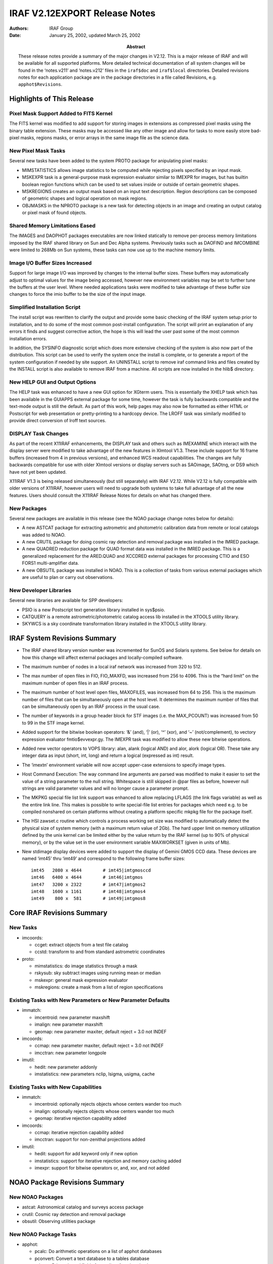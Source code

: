 IRAF V2.12EXPORT Release Notes
==============================

:Authors: IRAF Group
:Date: January 25, 2002, updated March 25, 2002
:Abstract: These release notes provide a summary of the major changes in V2.12.
 This is a major release of IRAF and will be available for all supported
 platforms. More detailed technical documentation of all system changes
 will be found in the ‘notes.v211’ and ‘notes.v212’ files in the
 ``iraf$doc`` and ``iraf$local`` directories. Detailed revisions notes
 for each application package are in the package directories in a file
 called Revisions, e.g. ``apphot$Revisions``.

Highlights of This Release
--------------------------

Pixel Mask Support Added to FITS Kernel
~~~~~~~~~~~~~~~~~~~~~~~~~~~~~~~~~~~~~~~

The FITS kernel was modified to add support for storing images in
extensions as compressed pixel masks using the binary table extension.
These masks may be accessed like any other image and allow for tasks to
more easily store bad-pixel masks, regions masks, or error arrays in the
same image file as the science data.

New Pixel Mask Tasks
~~~~~~~~~~~~~~~~~~~~

Several new tasks have been added to the system PROTO package for
anipulating pixel masks:

-  MIMSTATISTICS allows image statistics to be computed while rejecting
   pixels specified by an input mask.

-  MSKEXPR task is a general-purpose mask expression evaluator similar
   to IMEXPR for images, but has builtin boolean region functions which
   can be used to set values inside or outside of certain geometric
   shapes.

-  MSKREGIONS creates an output mask based on an input text description.
   Region descriptions can be composed of geometric shapes and logical
   operation on mask regions.

-  OBJMASKS in the NPROTO package is a new task for detecting objects in
   an image and creating an output catalog or pixel mask of found
   objects.

Shared Memory Limitations Eased
~~~~~~~~~~~~~~~~~~~~~~~~~~~~~~~

The IMAGES and DAOPHOT packages executables are now linked statically to
remove per-process memory limitations imposed by the IRAF shared library
on Sun and Dec Alpha systems. Previously tasks such as DAOFIND and
IMCOMBINE were limited to 268Mb on Sun systems, these tasks can now use
up to the machine memory limits.

Image I/O Buffer Sizes Increased
~~~~~~~~~~~~~~~~~~~~~~~~~~~~~~~~

Support for large image I/O was improved by changes to the internal
buffer sizes. These buffers may automatically adjust to optimal values
for the image being accessed, however new environment variables may be
set to further tune the buffers at the user level. Where needed
applications tasks were modified to take advantage of these buffer size
changes to force the imio buffer to be the size of the input image.

Simplified Installation Script
~~~~~~~~~~~~~~~~~~~~~~~~~~~~~~

The install script was rewritten to clarify the output and provide some
basic checking of the IRAF system setup prior to installation, and to do
some of the most common post-install configuration. The script will
print an explanation of any errors it finds and suggest corrective
action, the hope is this will lead the user past some of the most common
installation errors.

In addition, the SYSINFO diagnostic script which does more extensive
checking of the system is also now part of the distribution. This script
can be used to verify the system once the install is complete, or to
generate a report of the system configuration if needed by site support.
An UNINSTALL script to remove iraf command links and files created by
the INSTALL script is also available to remove IRAF from a machine. All
scripts are now installed in the hlib$ directory.

New HELP GUI and Output Options
~~~~~~~~~~~~~~~~~~~~~~~~~~~~~~~

The HELP task was enhanced to have a new GUI option for XGterm users.
This is essentially the XHELP task which has been available in the
GUIAPPS external package for some time, however the task is fully
backwards compatible and the text-mode output is still the default. As
part of this work, help pages may also now be formatted as either HTML
or Postscript for web presentation or pretty-printing to a hardcopy
device. The LROFF task was similarly modified to provide direct
conversion of lroff text sources.

DISPLAY Task Changes
~~~~~~~~~~~~~~~~~~~~

As part of the recent X11IRAF enhancements, the DISPLAY task and others
such as IMEXAMINE which interact with the display server were modified
to take advantage of the new features in XImtool V1.3. These include
support for 16 frame buffers (increased from 4 in previous versions),
and enhanced WCS readout capabilities. The changes are fully backwards
compatible for use with older XImtool versions or display servers such
as SAOimage, SAOtng, or DS9 which have not yet been updated.

X11IRAF V1.3 is being released simultaneously (but still separately)
with IRAF V2.12. While V2.12 is fully compatible with older versions of
X11IRAF, however users will need to upgrade both systems to take full
advantage of all the new features. Users should consult the X11IRAF
Release Notes for details on what has changed there.

New Packages
~~~~~~~~~~~~

Several new packages are available in this release (see the NOAO package
change notes below for details):

-  A new ASTCAT package for extracting astrometric and photometric
   calibration data from remote or local catalogs was added to NOAO.

-  A new CRUTIL package for doing cosmic ray detection and removal
   package was installed in the IMRED package.

-  A new QUADRED reduction package for QUAD format data was installed in
   the IMRED package. This is a generalized replacement for the
   ARED.QUAD and XCCDRED external packages for processing CTIO and ESO
   FORS1 multi-amplifier data.

-  A new OBSUTIL package was installed in NOAO. This is a collection of
   tasks from various external packages which are useful to plan or
   carry out observations.

New Developer Libraries
~~~~~~~~~~~~~~~~~~~~~~~

Several new libraries are available for SPP developers:

-  PSIO is a new Postscript text generation library installed in
   sys$psio.

-  CATQUERY is a remote astrometric/photometric catalog access lib
   installed in the XTOOLS utility library.

-  SKYWCS is a sky coordinate transformation library installed in the
   XTOOLS utility library.

IRAF System Revisions Summary
-----------------------------

-  The IRAF shared library version number was incremented for SunOS and
   Solaris systems. See below for details on how this change will affect
   external packages and locally-compiled software.

-  The maximum number of nodes in a local iraf network was increased
   from 320 to 512.

-  The max number of open files in FIO, FIO_MAXFD, was increased from
   256 to 4096. This is the “hard limit” on the maximum number of open
   files in an IRAF process.

-  The maximum number of host level open files, MAXOFILES, was increased
   from 64 to 256. This is the maximum number of files that can be
   simultaneously open at the host level. It determines the maximum
   number of files that can be simultaneously open by an IRAF process in
   the usual case.

-  The number of keywords in a group header block for STF images (i.e.
   the MAX_PCOUNT) was increased from 50 to 99 in the STF image kernel.

-  Added support for the bitwise boolean operators: ‘&’ (and), ‘\|’
   (or), ‘^’ (xor), and ‘~’ (not/complement), to vectory expression
   evaluator fmtio$evvexpr.gy. The IMEXPR task was modified to allow
   these new bitwise operations.

-  Added new vector operators to VOPS library: alan, alank (logical AND)
   and alor, alork (logical OR). These take any integer data as input
   (short, int, long) and return a logical (expressed as int) result.

-  The ‘imextn’ environment variable will now accept upper-case
   extensions to specify image types.

-  Host Command Execution: The way command line arguments are parsed was
   modified to make it easier to set the value of a string parameter to
   the null string. Whitespace is still skipped in @par files as before,
   however null strings are valid parameter values and will no longer
   cause a parameter prompt.

-  The MKPKG special file list link support was enhanced to allow
   replacing LFLAGS (the link flags variable) as well as the entire link
   line. This makes is possible to write special-file list entries for
   packages which need e.g. to be compiled nonshared on certain
   platforms without creating a platform specific mkpkg file for the
   package itself.

-  The HSI zawset.c routine which controls a process working set size
   was modified to automatically detect the physical size of system
   memory (with a maximum return value of 2Gb). The hard upper limit on
   memory utilization defined by the unix kernel can be limited either
   by the value return by the IRAF kernel (up to 90% of physical
   memory), or by the value set in the user environment variable
   MAXWORKSET (given in units of Mb).

-  New stdimage display devices were added to support the display of
   Gemini GMOS CCD data. These devices are named ‘imt45’ thru ‘imt49’
   and correspond to the following frame buffer sizes:

   ::

      imt45   2080 x 4644        # imt45|imtgmosccd
      imt46   6400 x 4644        # imt46|imtgmos
      imt47   3200 x 2322        # imt47|imtgmos2
      imt48   1600 x 1161        # imt48|imtgmos4
      imt49    800 x  581        # imt49|imtgmos8

Core IRAF Revisions Summary
---------------------------

New Tasks
~~~~~~~~~

-  imcoords:

   -  ccget: extract objects from a test file catalog
   -  ccstd: transform to and from standard astrometric coordinates

-  proto:

   -  mimstatistics: do image statistics through a mask
   -  rskysub: sky subtract images using running mean or median
   -  mskexpr: general mask expression evaluator
   -  mskregions: create a mask from a list of region specifications

Existing Tasks with New Parameters or New Parameter Defaults
~~~~~~~~~~~~~~~~~~~~~~~~~~~~~~~~~~~~~~~~~~~~~~~~~~~~~~~~~~~~

-  immatch:

   -  imcentroid: new parameter maxshift
   -  imalign: new parameter maxshift
   -  geomap: new parameter maxiter, default reject = 3.0 not INDEF

-  imcoords:

   -  ccmap: new parameter maxiter, default reject = 3.0 not INDEF
   -  imcctran: new parameter longpole

-  imutil:

   -  hedit: new parameter addonly
   -  imstatistics: new parameters nclip, lsigma, usigma, cache

Existing Tasks with New Capabilities
~~~~~~~~~~~~~~~~~~~~~~~~~~~~~~~~~~~~

-  immatch:

   -  imcentroid: optionally rejects objects whose centers wander too
      much
   -  imalign: optionally rejects objects whose centers wander too much
   -  geomap: iterative rejection capability added

-  imcoords:

   -  ccmap: iterative rejection capability added
   -  imcctran: support for non-zenithal projections added

-  imutil:

   -  hedit: support for add keyword only if new option
   -  imstatistics: support for iterative rejection and memory caching
      added
   -  imexpr: support for bitwise operators or, and, xor, and not added

NOAO Package Revisions Summary
------------------------------

New NOAO Packages
~~~~~~~~~~~~~~~~~

-  astcat: Astronomical catalog and surveys access package

-  crutil: Cosmic ray detection and removal package

-  obsutil: Observing utilities package

New NOAO Package Tasks
~~~~~~~~~~~~~~~~~~~~~~

-  apphot:

   -  pcalc: Do arithmetic operations on a list of apphot databases
   -  pconvert: Convert a text database to a tables database
   -  pdump: Print selected fields from a list of apphot databases
   -  pexamine: Interactively examine and edit an apphot database
   -  prenumber: Renumber stars in an apphot database
   -  pselect: Select records from an apphot database
   -  psort: Sort an apphot database

-  astcat:

   -  aclist: List the supported astrometric catalogs
   -  agetcat: Extract astrometry files from astrometric catalogs
   -  afiltcat: Filter astrometry files derived from astrometric
      catalogs
   -  adumpcat: Catalog access debugging task
   -  aslist: List the supported image surveys
   -  agetim: Extract FITS images from image surveys
   -  ahedit: Initialize the image wcs and set standard keywords
   -  aimfind: Select images containing catalog objects
   -  adumpim: Image survey access debugging task
   -  aregpars: Default region parameter set
   -  acatpars: Default astrometry file format parameter set
   -  afiltpars: Default astrometry file filtering parameters
   -  aimpars: Default image data parameters
   -  awcspars: Default image wcs parameters

-  crutil:

   -  cosmicrays: Remove cosmic rays using flux ratio algorithm
   -  craverage: Detect CRs against average and avoid objects
   -  crcombine: Combine multiple exposures to eliminate cosmic rays
   -  credit: Interactively edit cosmic rays using an image display
   -  crfix: Fix cosmic rays in images using cosmic ray masks
   -  crgrow: Grow cosmic rays in cosmic ray masks
   -  crmedian: Detect and replace cosmic rays with median filter
   -  crnebula: Detect and replace cosmic rays in nebular data

-  obsutil:

   -  psfmeasure: Measure PSF sizes from stellar images
   -  specfocus: Determine spectral focus and alignment variations
   -  starfocus: Determine direct focus variations from stellar images
   -  ccdtime: CCD photometry exposure time calculator
   -  pairmass: Plot airmass vs time for a given coordinate
   -  sptime: Spectroscopic exposure time calculator
   -  specpars: Spectrograph instrument parameters for sptime
   -  bitcount: Accumulate the bit statistics for a list of images
   -  findgain: Estimate the gain and readnoise of a CCD
   -  shutcor: Shutter correction from images of varying exposure times

-  nproto:

   -  objmasks: detect and catalog objects in image

Existing Packages and Tasks with New Parameters or New Parameter Defaults
~~~~~~~~~~~~~~~~~~~~~~~~~~~~~~~~~~~~~~~~~~~~~~~~~~~~~~~~~~~~~~~~~~~~~~~~~

-  apphot: new package parameters wcsin, wcsout, and cache

   -  center: new parameters wcsin, wcsout, cache
   -  daofind: new parameters wcsout, cache
   -  fitpsf: new parameters wcsin, wcsout, cache
   -  fitsky: new parameters wcsin, wcsout, cache
   -  phot: new parameters wcsin, wcsout, cache
   -  polymark: new parameters wcsin, wcsout, cache
   -  polyphot: new parameters wcsin, wcsout, cache
   -  qphot: new parameters wcsin, wcsout, cache
   -  radprof: new parameters wcsin, wcsout, cache
   -  wphot: new parameters wcsin, wcsout, cache
   -  txdump: replaced by pdump, available as a hidden task

-  astutil:

   -  setairmass: new parameters ra, dec, equinox, st, ut, scale

-  daophot: new package parameters wcsin, wcsout, wcspsf, and cache

   -  addstar: new parameters wcsin, wcsout, wcspsf, and cache
   -  allstar: new parameters wcsin, wcsout, and wcspsf
   -  daoedit: new parameters cache
   -  daofind: new parameters wcsout, and cache
   -  group: new parameters wcsin, wcsout, wcspsf, and cache
   -  nstar: new parameters wcsin, wcsout, wcspsf, and cache
   -  peak: new parameters wcsin, wcsout, wcspsf, and cache
   -  phot: new parameters wcsin, wcsout, and cache
   -  psf: new parameters wcsin, wcsout, and cache
   -  substar: new parameters wcsin, wcsout, and cache

.. _existing-tasks-with-new-capabilities-1:

Existing Tasks with New Capabilities
~~~~~~~~~~~~~~~~~~~~~~~~~~~~~~~~~~~~

-  apphot:

   -  center: coordinate system support, optional image cacheing
   -  daofind: coordinate system support, optional image cacheing
   -  fitpsf: coordinate system support, optional image cacheing
   -  fitsky: coordinate system support, optional image cacheing
   -  phot: coordinate system support, optional image cacheing
   -  polymark: coordinate system support, optional image cacheing
   -  polyphot: coordinate system support, optional image cacheing
   -  qphot: coordinate system support, optional image cacheing
   -  radprof: coordinate system support, optional image cacheing
   -  wphot: coordinate system support, optional image cacheing

-  astutil:

   -  setairmass: ra, dec, equinox, st, ut, scale are no longer
      hardwired
   -  rvcorrect: more flexibility in setting ut

-  daophot:

   -  addstar: coordinate system support, optional image cacheing
   -  allstar: coordinate system support
   -  daoedit: optional image cacheing
   -  daofind: coordinate system support, optional image cacheing
   -  group: coordinate system support, optional image cacheing
   -  nstar: coordinate system support, optional image cacheing
   -  peak: coordinate system support, optional image cacheing
   -  phot: coordinate system support, optional image cacheing
   -  psf: coordinate system support, optional image cacheing
   -  substar: coordinate system support, optional image cacheing

General Package Changes
-----------------------

NOAO
~~~~

ONEDSPEC
^^^^^^^^

More than 999 apertures are now allowed.

APPHOT
^^^^^^

-  Coordinate Support:

   All the apphot tasks have been modified to accept input coordinates
   in the logical, tv, physical, or world systems, and to write output
   coordinates in the logical, tv, or physical coordinate systems. One
   consequence of this is that the apphot tasks will now work correctly
   on image sections in interactive mode. Another is that users can now
   work directly on image sections while preserving the coordinate
   system of the parent image.

-  Image Cacheing Support:

   All the apphot tasks which accept image pixel input have been
   modified to optional cache the entire input image in memory. Cacheing
   may significantly improve the performance of tasks where many random
   access operations are performed.

-  File and image name directory information removed from output files
   All the apphot tasks have been modified to strip directory infor-
   mation from the image and coordinate file names written to the output
   files, to the terminal, and to the plot headers. The colon commands
   will still read and write full image and coordinate file path names.

-  New PTOOLS Tasks Added

   The ptools package tasks pcalc, pconvert, pdump, prenumber, pselect
   and psort were added to the apphot package. The functionality of the
   old txdump task as been replaced by the pdump. TXDUMP is still avail-
   able as a hidden task.

ASTCAT
^^^^^^

The astcat package is a set of tasks for extracting astrometric and
photometric calibration data from remote or local catalogs, filtering
the data, extracting FITS images from remote or local surveys, and
adding standard keywords to the extracted images. There is also a task
for selecting images which contain catalog objects and locating the
catalog objects in the image.

IMRED.CRUTIL
^^^^^^^^^^^^

Cosmic ray detection and removal package. This package includes new
tasks and links to tasks from other package. It replaces the CRUTIL
external package.

IMRED.QUADRED
^^^^^^^^^^^^^

Reduction package for QUAD format data. This replaces the ARED.QUAD and
XCCDRED external packages for processing CTIO and ESO FORS1 multi-
amplifier data.

DAOPHOT
^^^^^^^

-  Coordinate Support

   All the daophot tasks have been modified to accept input coordinates
   in the logical, tv, physical, or world systems, and to write the
   output coordinates in the logical, tv, or physical coordinate
   systems. One consequence of this is that the daophot tasks will now
   work correctly on image sections in interactive mode. Another is that
   users can now work directly on image sections while preserving the
   coordinate system of the parent image.

-  Image Cacheing Support

   All the daophot tasks which accept image pixel input have been
   modified to optionally cache the entire input image in memory.
   Cacheing signif- icantly improves the performance of the tasks when
   many random access operations are performed. The cacheing already
   performed by the ALLSTAR task is unchanged.

-  File and image name directory information removed from output files

   All the daophot tasks have been modified to strip directory
   information from the image and coordinate file names written to the
   output files, to the terminal, and to the plot headers. The colon
   commands will still read and write full image and coordinate file
   path names.

OBSUTIL
^^^^^^^

New observing utilities package. This collects tasks from the NMISC,
SPECTIME, PROTO, and NLOCAL external package which are useful to plan or
carry out observations. The new tasks are:

::

   PSFMEASURE    STARFOCUS   SPECFOCUS    CCDTIME
   PAIRMASS      SPTIME      BITCOUNT     FINDGAIN
   SHUTCOR

OBSOLETE
^^^^^^^^

-  Added tasks OIMCOMBINE and OIMSTATISTICS which are the previous
   versions from V2.113b system

-  Deleted the ODISPLAY task

General Task Changes
--------------------

.. _noao-1:

NOAO
~~~~

ONEDSPEC.SPLOT
^^^^^^^^^^^^^^

Rather than refusing to evaluate errors when there is negative data,
negative data is treated as zero.

ASTUTIL.SETAIRMASS
^^^^^^^^^^^^^^^^^^

Modified to have greater flexibility in selecting the keyword defining
the universal time. New parameters define the keywords for RA, dec,
equinox, siderial time, universal time, and astrospheric scale height.

ASTUTIL.RVCORRECT
^^^^^^^^^^^^^^^^^

Modified to have greater flexibility in selecting the keyword defining
the universal time.

IMRED.ECHELLE.ECIDENTIFY
^^^^^^^^^^^^^^^^^^^^^^^^

Help page describes how to externally evaluate the dispersion fcns.

IMRED.CCREDRED.COSMISRAYS
^^^^^^^^^^^^^^^^^^^^^^^^^

Task was removed (see CRUTIL)

NPROTO.FINDGAIN
^^^^^^^^^^^^^^^

Task was removed (see OBSUTIL)

NPROTO.OBJMASKS
^^^^^^^^^^^^^^^

This is a new task for detecting objects in an image and creating an
output catalog or pixel mask of found objects.

TWODSPEC.LONGSLIT.FITCOORDS
^^^^^^^^^^^^^^^^^^^^^^^^^^^

-  Help page describes the contents of the database and how to
   externally evaluate the fits.

-  The RMS is shown in the graph title and in the :show output.

TWODSPEC.APEXTRACT.APEDIT
^^^^^^^^^^^^^^^^^^^^^^^^^

When there is just one aperture the background regions are shown on the
graph without needing to enter the ‘b’ background mode.

IMAGES
~~~~~~

TV.DISPLAY
^^^^^^^^^^

-  The mask overlay feature when the displayed image is a reduction of
   mask (e.g. a block average) now uses the maximum of all mask pixels
   within the display pixel.

-  The task will now allow up to 16 frame buffers to be used for the
   display if allowed by the server. (Currently requires XIMtool V1.3).

TV.IMEXAMINE
^^^^^^^^^^^^

-  A new key ‘t’ allows output of a region centered on the cursor as an
   image for further analysis by other programs.

-  The task will now allow up to 16 frame buffers to be used for the
   display if allowed by the server. (Currently requires XIMtool V1.3).

-  Cursor readback will now properly detect the correct image when more
   than one image is displayed per frame, e.g. in a mosaic. (Currently
   requires XIMtool V1.3).

IMMATCH.IMCOMBINE
^^^^^^^^^^^^^^^^^

-  New parameters “headers”, “bpmasks”, “rejmasks”, “nrejmasks”, and
   “expmasks” provide additional types of output. The old parameters
   “rejmask” and “plfile” were removed. The new “nrejmasks” parameter
   corresponds to the old “plfile” and the new “rejmasks” parameter
   corresponds to the old “rejmask”.

-  There is a new “combine” type “sum” for summing instead of averaging
   the final set of offset, scaled, and weighted pixels.

-  There is a new parameter “outlimits” to allow output of a subregion
   of the full output. This is useful for raster surveys with large
   numbers of images.

-  Additional keywords may appear in the output headers.

-  Scaling is now done relative to the first image rather than an
   average over the images. This is done so that flux related keywords
   such as exposure time and airmass remain representative.

-  A median calculation was made faster.

-  The previous version is available in the OBSOLETE package.

IMMATCH.IMCENTROID
^^^^^^^^^^^^^^^^^^

IMMATCH.IMALIGN
^^^^^^^^^^^^^^^

A new parameter maxshift has been added to the imcentroid and imalign
tasks. Maxshift defines the maximum permitted difference between the
predicted and computed shifts. It is used to reject objects whose
positions have wandered too far from the predicted positions.

IMMATCH.GEOMAP
^^^^^^^^^^^^^^

IMCOORDS.CCMAP
^^^^^^^^^^^^^^

An iterative rejection capability has been added to the geomap and ccmap
tasks. The new parameter maxiter in combination with the existing
parameter reject define the rejection parameter. The default value of
the reject parameter has been changed from INDEF to 3.0.

The colon command “:order ” has been added to the geomap and ccmap
tasks. The new command enables the user to change all the order
parameters simultaneously when experimenting with different fitting
functions.

IMCOORDS.STARFIND
^^^^^^^^^^^^^^^^^

The starfind task background estimation algorithm has been modified so
that it no longer depends on the value and density of the central pixel.

IMCOORDS.IMCCTRAN
^^^^^^^^^^^^^^^^^

Support for non-zenithal projections has been added to the imcctran
task. The previous technique of rotating the cd matrix does not work
properly for these functions. The new parameter longpole was added to
imcctran. Longpole enables the user to select either the cd matrix or
longpole / latpole method for transforming zenithal projections.

IMCOORDS.CCGET
^^^^^^^^^^^^^^

The new task ccget was added to the imcoords package. Ccget extracts
objects in a user specified region from a simple text file catalog.

IMCOORDS.CCSTD
^^^^^^^^^^^^^^

The task ccstd was added to the imcoords package. Ccstd transforms pixel
and celestial coordinates to standard coordinates and vice versa.

IMUTIL.HEDIT
^^^^^^^^^^^^

The new parameter addonly was added to hedit task. The addonly switch is
used to add a parameter to the image header only if it does not already
exist. The addonly switch has a precedence intermediate between the add
and delete switches.

IMUTIL.IMSTATISTICS
^^^^^^^^^^^^^^^^^^^

An interactive rejection capability has been added to the imstatistics
task. The new parameters nclip, lsigma, and usigma define the rejection
parameters. A memory cacheing option was also added to imstatistics in
order to optionally speed up performance if iterative rejection is en-
abled or the midpt/mode is computed.

IMUTIL.IMEXPR
^^^^^^^^^^^^^

Support for the bitwise operators or (|), and (&), exclusive or (^), and
not (~) has been added to the imexpr task. The logical operators or (||)
and and (&&) have been made truly logical i.e. they return 0’s or 1’s,
rather than results of a bitwise or and and.

PROTO
~~~~~

MIMSTATISTICS
^^^^^^^^^^^^^

The new task mimstatistics has been added to the proto package.
Mimstatistics does image statistics through a mask.

RSKYSUB
^^^^^^^

The new task rskysub was added to the proto package. Rskysub does a
running mean or median sky subtraction on an ordered list of images
using optional background scaling and object masking.

MSKEXPR
^^^^^^^

The new task mskexpr has been added to the proto package. Mskexpr
creates a new mask from a user supplied expression, an optional
reference image, and an optional reference mask.

MSKREGIONS
^^^^^^^^^^

The new task mskregions has been added to the proto package. Mskregions
creates a new mask or modifies an existing mask using a list of region
definitions or region expressions.

XTOOLS
~~~~~~

SKYWCS
^^^^^^

A new library skywcs has been added to the xtools package. The skywcs
library is a set of routines for managing image and catalog celestial
coordinate systems and for transforming from one celestial coordinate
system to another. Skywcs is layered on the Starlink Positional
Astronomy library slalib which is installed in the iraf math package.

CATQUERY
^^^^^^^^

A new library catquery was added to the xtools package. The catquery
library is a set of routines for doing local and remote catalog and
image survey access.

SYSTEM
~~~~~~

HELP
^^^^

Task was modified to call the XHELP code to run the GUI version of the
task if requested. Task output is the same if the device remains the
default ‘terminal’ value, however resetting the ‘device’ parameter to
one of ‘gui’, ‘html’, or ‘ps’ will either spawn the GUI task under
xgterm or print the converted help page to the stdout.

LROFF
^^^^^

The task was enhanced with a new ‘format’ parameter that allows the text
to be formatted as one of: plain-text, HTML, or Postscript.

Parameter File Changes
----------------------

In the tables below each parameter change is identified with one of the
following codes followed by task name and the description of the change.

-  n = new parameter
-  c = changed/modified parameter
-  d = deleted parameter

CL
~~

::

     n cl              Added the new CL parameter "release".  This
                   is a string valued parameter with values such
                   as "2.11.3a", "2.12", "3.0" etc.  This differs
                   from "version" which is a descriptive string
                   such as "NOAO/IRAF V2.11.3 EXPORT".  There can
                   be multiple releases of one version of the
                   software, and "release" specifies exactly what
                   build the software is.  The release strings are
                   composed in such a way that they can be used
                   in expressions, e.g. (release >= 2.11.3) would
                   be true for IRAF V2.11.3 and all subsequent
                   releases.

DATAIO
~~~~~~

::

     c dataio.export       Made the 'format' parameter automatic mode
     c dataio.import       Made the 'format' parameter automatic mode

.. _images-1:

IMAGES
~~~~~~

::

     n imcoords.imcctran       Added a new parameter longpole to the imcctran
                   task. If longpole=yes then coordinate transfor-
                   mations with zenithal projections will be rot-
                   ated using longpole rather than the CD matrix.

     c immatch.wregister       Fixed boundary option typo, "refect" to "reflect".
     c immatch.sregister       Fixed boundary option typo, "refect" to "reflect".

     n immatch.imcentroid      Added a new parameter maxshift to the imcentroid
       immatch.imalign     and imalign tasks.  Maxshift is the maximum perm-
                   itted difference between the computed and predicted
                   shifts. Maxshift can be used to reject objects whose
                   centers have wandered too far from the expected
                   center. By default maxshift is undefined.

     n immatch.geomap      Added a new parameter maxiter to the geomap and
       immatch.ccmap       ccmap tasks. Maxiter defines the maximum number of
                   rejection iterations and has a default value of 0
                   for no rejection.  

     c immatch.geomap      Changed the default value of the ccmap and geomap
     c immatch.ccmap       parameter reject from INDEF to 3.0.

     c immatch.imcombine       Numerous changes, see details above

     c imgeom.imlintran        Changed the nrows argument names to nlines 


     n imutil.hedit        Added a new addonly parameter to the hedit task. If
                   addonly is set a new field will only be added to
                   the image header if it does not already exist.

     n tv.imexamine        Added new parameters 'output', 'ncoutput', and
                   'nloutput' used by the new 't' keystroke when
                   outputting an image section centered on the cursor.

.. _system-1:

SYSTEM
~~~~~~

::

     n help            New parameters required for GUI options, output
                   formats for HTML/PS, printer, etc.
     n lroff           Added new 'format' parameter for HTML/PS output 

UTILITIES
~~~~~~~~~

::

     c utilities.surfit        Added support for the half cross-terms option to
                   the surfit task.  This involved changing the type
                   of the xterms parameter from boolean (yes/no) to
                   string (none,half,full).

.. _noao-2:

NOAO
~~~~

ASTUTIL
^^^^^^^

::

       n astutil.setairmass    new parameters ra, dec, equinox, st, ut, scale

DIGIPHOT
^^^^^^^^

::

       n apphot            new package parameters wcsin, wcsout, and cache
       n apphot.center         new parameters wcsin, wcsout, cache
       n apphot.daofind        new parameters wcsout, cache
       n apphot.fitpsf         new parameters wcsin, wcsout, cache
       n apphot.fitsky         new parameters wcsin, wcsout, cache
       n apphot.phot       new parameters wcsin, wcsout, cache
       n apphot.polymark       new parameters wcsin, wcsout, cache
       n apphot.polyphot       new parameters wcsin, wcsout, cache
       n apphot.qphot      new parameters wcsin, wcsout, cache
       n apphot.radprof        new parameters wcsin, wcsout, cache
       n apphot.wphot      new parameters wcsin, wcsout, cache

       n daophot           new package params wcsin, wcsout, wcspsf, and cache
       n daophot.addstar       new parameters wcsin, wcsout, wcspsf, and cache
       n daophot.allstar       new parameters wcsin, wcsout, and wcspsf
       n daophot.daoedit       new parameters cache
       n daophot.daofind       new parameters wcsout, and cache
       n daophot.group         new parameters wcsin, wcsout, wcspsf, and cache
       n daophot.nstar         new parameters wcsin, wcsout, wcspsf, and cache
       n daophot.peak      new parameters wcsin, wcsout, wcspsf, and cache
       n daophot.phot      new parameters wcsin, wcsout, and cache
       n daophot.psf       new parameters wcsin, wcsout, and cache
       n daophot.substar       new parameters wcsin, wcsout, and cache

.. _onedspec-1:

ONEDSPEC
^^^^^^^^

::

       n standard          new parameter mag, magband, and teff.  These 
       n splot         params can be use to specify calibration files
       n lcalib                as blackbody curves scale to a specified magnitude

TWODSPEC
^^^^^^^^

::

       c apextract.apall1      Reduced the 'polysep' parameter.
       c apextract.apdebug     Reduced the 'polysep' parameter.
       c apextract.apfit1      Reduced the 'polysep' parameter.
       c apextract.apnoise1    Reduced the 'polysep' parameter.
       c apextract.apnorm1     Reduced the 'polysep' parameter.
       c apextract.apparams    Reduced the 'polysep' parameter.

Details of Major System Changes
-------------------------------

FITS kernel changes
~~~~~~~~~~~~~~~~~~~

The FITS kernel was modified to add support for storing images in
extensions as compressed pixel masks. The mask is stored as a binary
table using the “ZIMAGE” (compressed image) convention proposed by
White, Greenfield, Pence, and Tody in 1999:

`Specifications for Storing Compressed Images in FITS Binary
Tables <http://heasarc.gsfc.nasa.gov/docs/software/fitsio/compression/compress_image.html>`__

In the current implementation only the “PLIO_1” compression algorithm is
implemented. Mask extensions may be read or written directly by the
kernel. When writing a new extension it will be appended to the MEF
file. To append an image to a MEF file as a mask, include “type=mask” in
the image kernel section when the output image is opened.

Masks are interfaced to the system as images and may be read and written
like any other image via IMIO. They have a normal image header and can
be manipulated with any program that deals with images. The pixel type
is INT.

It is also possible to access a mask image as a PLIO mask. An IMSTATI
query for IM_PLDES parameter will return the PLIO mask descriptor. While
a mask extension is opened under IMIO it is represented as a PLIO mask
and may be accessed in this form like any other mask.

The mask image is stored in the FITS binary table (BINTABLE) extension
when the image is closed, and is loaded from the extension when the
image is opened. The compression representation used to store the mask
in the binary table is the same as is used within PLIO. The new (V2.12)
encoding is used, allowing very large masks to be stored. Currently
masks up to 3D are supported. Data on each 2D mask plane will be
compressed in both X and Y as with PLIO. The depth of the mask is
preserved.

Although a mask is stored as a binary table the format of the table is
not completely general. In the current implementation there can be only
one column in the table (COMPRESSED_DATA). This is an integer-valued
variable length array column containing, for each line of the
N-dimensional image, the PLIO compressed version of that image line. The
actual compressed data is stored in the heap area of the table. Multiple
image lines may point to the same compressed line list, e.g., to store
the empty line or to compression in Y.

Large Image Support
~~~~~~~~~~~~~~~~~~~

The following changes were made to enable IMIO to use larger buffer
sizes to optimize i/o for large images:

The default file buffer size set by IMIO is unchanged: it is still about
512 MB, the value set for V2.11.2. However, a new parameter IM_BUFFRAC
was added. Both IM_BUFSIZE and IM_BUFFRAC are used to help determine the
FIO buffer size set when an image is opened. The logic for this is
implemented in imsetbuf.x.

Backwards compatibility. If you do nothing about IMIO/FIO buffers in
your program, the system may transparently use a larger buffer for
larger images. If you set BUFSIZE in your program, the system will by
default use the value you give, or possibly a larger value, if the image
you are accessing is very large. If you set BUFSIZE and you want to
guarantee that the value you set is used (even for very large images)
then you should also set BUFFRAC=0 to ensure that only BUFSIZE is used.

How it works. BUFFRAC specifies the default FIO buffer size used to
access an image, expressed as a percentage of the size of the image. For
example, the builtin default value of BUFFRAC=10 will try to make a FIO
buffer 10% of the size of the image. The actual value used will be given
by BUFFRAC, but will be at least BUFSIZE, and no more than a builtin
default maximum value, currently 32 MB. Given the builtin defaults, the
buffer size will range from 0.5 to 32 MB depending upon the size of the
image being accessed. As noted above, BUFSIZE and BUFFRAC can be set to
force the buffer size to a specific value if desired.

Environment variables for both parameters are provided. The names are
“IMIO_BUFSIZE” (specified as bytes) and “IMIO_BUFFRAC” (specified as a
decimal fraction). If defined, these override (at image open time) the
builtin default values for both parameters. An IMSET call by the
application will override all such defaults.

The FIO buffer allocated will not be larger than the size of the image.
The FIO buffer will also not exceed the maximum size set by the file
driver being accessed. For example, for PLIO images the file buffer will
not exceed about 2KB, even for a very large mask. This is because the
“pixel file” for a PLIO image is dev$null, the driver for which
specifies a maximum i/o buffer size of 2K (the real file to load or save
the mask will use a different descriptor).

The intent here is to provide an adaptive mechanism for setting the FIO
buffer size used to access an image, which automatically adapts to the
size of the image being accessed. If you access a lot of small images
you will get smaller buffers - everything will be as before. If you
access very large images, you may get large buffers up to the builtin
maximum value of (currently) 32 MB.

Using large buffers could cause a machine to run out of memory. However,
it is likely that if someone is working on 300 MB images that they are
using a machine which has a memory at least that large - probably
larger. If there are problems, the environment variable overrides can be
used to tune IMIO.

The reason for large file buffers is to limit the number of disk data
transfers, and hence the number of disk seeks. Using buffers larger than
a certain amount (32 MB is generous) is probably counterproductive. If
the i/o system provides 20 MB/sec i/o transfers, 32 MB will take 1.6
seconds. This should be more than a large enough granularity to provide
efficient i/o, hence is a reasonable limit (at this point paging effects
are likely to dominate).

Virtual Memory Cache
~~~~~~~~~~~~~~~~~~~~

The VMcache client interface and daemon provide a method by which
data-intensive IRAF tasks (or non-IRAF tasks for that matter) can manage
how files/images are maintained in virtual memory to avoid excessive
system paging. In essence it’s a way to “lock” a specific image in
memory to improve performance. As of this release no tasks in the system
have been modified to make use of the VMcache daemon, however installing
it in the system at this point provides a framework for future
applications and systems development.

The following notes summarize the changes made for this feature and
describe it’s function in more detail. A more complete description of
the interface, environment variables which control it, etc can be found
in the main systems revisions file iraf$local/notes.v211.

The source for the developmental version of the VMcache library and the
VMcache daemon (vmcached) have been installed in the unix$boot tree and
the HSI binary file driver was modified to add VMcache client support.
This adds two new capabilities to the driver: 1) built-in support for
direct i/o (on systems that support it), and 2) a client interface to
the VMcache daemon to permit the daemon to optimally manage binary file
i/o if a VMcache daemon is present.

The vmcached code is complete but only enough debug/testing was done to
support development of the VMcache client interface for IRAF (the
vmcached code is debugged but the new version of the vmcache library
code has not been tested). Since the daemon can be utilized outside the
normal IRAF release we do not have to fully develop it for the release.

It should be stressed that VMcache is only useful or warranted for
systems that are very data intensive. The standard host operating system
file access heuristics are best for “normal” processing where either the
system is not really busy, or the datafiles are not excessively large.
On systems with very large physical memories where massive amounts of
data are being processed, VMcache can make a significant difference in
overall system performance.

VMcache is too complex to document here. Without going into the details,
its function is to manage a cache of files in system virtual memory.
Files can be explicitly cached or uncached, or they can be “accessed”,
and VMcache will decide whether or not to cache the file in virtual
memory. This is what the VMcache client interface does: every time it
accesses (opens or extends) a file larger then the VM threshold it sends
an “access” directive to the VMcache daemon. The daemon sends back a
response of 0 (file not cached; use direct i/o to access the file), or 1
(file cached in VM; use normal VM-buffered i/o to access the file). Even
if a file is not cached the daemon keeps track of all accesses. Files
which are frequently accessed will have a higher priority and are more
likely to be cached in memory.

The VMcache daemon is a separate system-level program outside of IRAF.
This is necessary to provide a central system-wide cache controller. It
also provides flexibility, allowing multiple versions of the daemon to
exist, e.g., to allow experimentation with different types of caching
algorithms. It also allows easy customization of the daemon
independently of the IRAF applications using the VMcache client
interface.

.. _new-developer-libraries-1:

New Developer Libraries
~~~~~~~~~~~~~~~~~~~~~~~

Several new libraries are now available for developers:

-  **PSIO** New Postscript text generation library installed in the
   sys$psio.

   The PSIO interface is used to format a block of text as Postscript
   output on a page of a given size (Letter, Legal, A4 or B5). See the
   psio$README file for details.

-  **CATQUERY** Remote astrometric/photometric catalog access lib
   installed in the XTOOLS utility library.

   The catquery package provides a set of routines for local and remote
   catalog and image survey server access. The sup- ported catalogs and
   image surveys are described in records stored in a catalog and image
   survey configuration file respectively. The catalog and image survey
   records specify the network address, the query format, and the output
   format for each supported catalog or image display server. See “help
   catalogs” and “help surveys” for details.

-  **SKYWCS** Sky coordinate transformation library installed in the
   XTOOLS utility library.

   The skywcs package contains a simple set of routines for managing sky
   coordinate information and for transforming from one sky coordinate
   system to another. The sky coordinate system is defined either by a
   system name, e.g. “J2000”, “galactic”, etc., or by an image system
   name, e.g. “dev\ :math:`ypix" or "dev`\ ypix world”.

System Changes Which May Affect You
-----------------------------------

SHARED LIBRARY VERSION INCREMENTED (Sun/IRAF only)
~~~~~~~~~~~~~~~~~~~~~~~~~~~~~~~~~~~~~~~~~~~~~~~~~~

The IRAF shared library for SunOS and Solaris platforms has been
incremented with this release due to the nature of various system
changes. Existing IRAF binaries (e.g. locally written software or
external packages) will continue to run using the old shared image,
however they will need to be recompiled against V2.12 in order to pick
up the numerous system bug fixes and features in this release. In
particular, pixel masks produced by V2.12 IRAF tasks may be incompatible
with external packages which have not been recompiled.

EXTERNAL PACKAGE RECOMPILATION
~~~~~~~~~~~~~~~~~~~~~~~~~~~~~~

The V2.12 release contains changes to the FIO and PLIO/PMIO interface
header files used by numerous applications. Relinking of an external
package may fail to pick up these changes and not recompile a source
file which uses one of these header files if the mkpkg file doesn’t
correctly list all of the dependencies (nearly all packages have one or
more mkpkg files which have this problem). In the worst cases this could
lead to a runtime error due to the incompatibilities.

For this reason we recommend that all packages and local tasks be
recompiled (completely from source\* (rather than simply relinked
against the new version) to assure that all changes and new features
will be included. Recompilation also guarantees that packages can take
advantage of some of the larger buffer sizes and optimizations in this
release. Site support can supply a list of missing mkpkg dependencies
for most external packages being developed outside NOAO that wish to fix
these files for a future release.

.. _parameter-file-changes-1:

PARAMETER FILE CHANGES
~~~~~~~~~~~~~~~~~~~~~~

As with all major releases, we recommend that you do a MKIRAF and delete
all your old parameter files after the IRAF upgrade. You may choose not
to do this if you are in the midst of a project and have setups that may
be difficult to reproduce.

The automatic parameter file update/merge mechanism, which is used if
you do not initialize your parameters with MKIRAF, is based on file date
comparisons. If you run IRAF V2.11 after V2.12 has been installed, the
file dates on your uparm parameter files will be more recent than the
V2.12 installation date. If you then try to run V2.12, the automatic
parameter file merge/update will fail due to the file dates. The system
only updates personal parameter files which are older than the update
date of the system. A MKIRAF avoids the problem if you delete your
parameter files, causing them to be updated from the system default
versions.

INSTALLATION SCRIPT CHANGES
~~~~~~~~~~~~~~~~~~~~~~~~~~~

As the first step of an ongoing effort to simplify the installation and
system configuration, the IRAF install script was rewritten to do some
error-checking of the iraf setup, present a simplified and easier to
read output, and do some common post-install configuration of the
system. Additionally, the SYSINFO diagnostic script for finding system
errors and reporting on the configuration, and a new UNINSTALL script
for removing IRAF files/links from the system have also been installed.
The old install script is still available as a fallback in case problems
with the new script are found.

HELP SYSTEM CHANGES
~~~~~~~~~~~~~~~~~~~

The HELP task was modified with several new parameters controlling the
display and formatting of the help pages. Help may now be presented as
formatted text (as before), HTML, or fully formatted Postscript.
Additionally, users running under an XGterm window can use the task in a
new GUI mode. The help GUI allows users to browse the help system and
easily search for tasks/topics using a familiar web-like interface. The
GUI mode is not the default, but can be enabled easily using the
‘device’ parameter.

IMAGE DISPLAY CHANGES
~~~~~~~~~~~~~~~~~~~~~

Tasks which display images or interact with the image display were
modified to take advantage of new features added to XImtool V1.3
(e.g. the multiple WCS and pixel-value readouts and 16 display frame
buffers). These changes were done in a backwards compatible way so
interaction with display servers such as SAOimage, SAOtng, DS9, or older
XImtool versions should be unaffected. If problems are dis- covered a CL
environment variable ‘disable_wcs_maps’ can be defined to force all of
the old behaviors. These changes do not add any new functionality to the
tasks themselves, only the underlying display protocols.

PLIO Changes
~~~~~~~~~~~~

The LEN and BLEN fields of the encoded line list (LL) descriptor would
limit the length of a pixel area (and hence the size of a pixel mask) to
the max size of a signed short, 32768. This was due to the use of a
simple array of type short to encode the line list (which simplifies
handling considerably). Nonetheless the limit to 32K was unacceptable.
The fix adopted was to increase the LL header from 3 to 7 words. Two 16
bit words are now used to encode each of LEN and BLEN. A “version” word
was added to allow the old, new, and future encodings to be
distinguished. A “hdrlen” word was added to parameterize the length of
the LL header, rather than fix it at compile time as in the initial
version. With this change, the maximum length of an image line under
PLIO is increased from 32768 to 1073741824 (32768*32768). All the higher
level PLIO code is integer, so should already support larger masks.

This was done in such a way that old line lists can still be read,
although PLIO will always write out new format line lists (pixel mask
files and images, QPOE, and MWCS all store encoded line lists in
external storage, so backwards compatibility is important; also existing
complied programs will continue to generate the old format). The cost is
8 bytes per encoded line list. For most masks this should only increase
the size of the mask by a few percent at most.

NEW ENVIRONMENT VARIABLES
~~~~~~~~~~~~~~~~~~~~~~~~~

The following new environment variables may be defined to tune the size
of the system file i/o buffers used by the image i/o system. The system
will automatically adjust to use larger buffers when accessing larger
images, these variables may be set to further optimize the buffers

-  **IMIO_BUFSIZE**: Size of the FIO buffer size in bytes.

-  **IMIO_BUFFRAC**: FIO buffer size expressed as a percentage of the
   image size. Actual value will be at least BUFSIZE and no more than
   BUFMAX.

-  **IMIO_BUFMAX**: Max size of FIO buffer which will override the 32Mb
   default.

Other miscellaneous environment variables:

-  **disable_wcs_maps**: If defined or set to ‘yes’, this variable will
   force any tasks which interact with the image display to use the old
   protocols.

-  **pspage**: Variable which is used by the PSIO interface to set the
   default page size. Acceptable values include “letter” (the default)
   for US Letter, “legal” for US Legal, and “a4” and “b5” for the most
   common European sizes. Pspage can be used by the new HELP and LROFF
   tasks to automatically set the desired Postscript page size.
